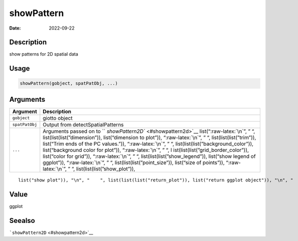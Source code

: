 ===========
showPattern
===========

:Date: 2022-09-22

.. role:: raw-latex(raw)
   :format: latex
..

Description
===========

show patterns for 2D spatial data

Usage
=====

.. code:: r

   showPattern(gobject, spatPatObj, ...)

Arguments
=========

+-------------------------------+--------------------------------------+
| Argument                      | Description                          |
+===============================+======================================+
| ``gobject``                   | giotto object                        |
+-------------------------------+--------------------------------------+
| ``spatPatObj``                | Output from detectSpatialPatterns    |
+-------------------------------+--------------------------------------+
| ``...``                       | Arguments passed on to               |
|                               | ``                                   |
|                               | `showPattern2D`` <#showpattern2d>`__ |
|                               | list(“:raw-latex:`\n`”, ” “,         |
|                               | list(list(list(”dimension”)),        |
|                               | list(“dimension to plot”)),          |
|                               | “:raw-latex:`\n`”, ” “,              |
|                               | list(list(list(”trim”)), list(“Trim  |
|                               | ends of the PC values.”)),           |
|                               | “:raw-latex:`\n`”, ” “,              |
|                               | list(list(list(”background_color”)), |
|                               | list(“background color for plot”)),  |
|                               | “:raw-latex:`\n`”, ” “,              |
|                               | l                                    |
|                               | ist(list(list(”grid_border_color”)), |
|                               | list(“color for grid”)),             |
|                               | “:raw-latex:`\n`”, ” “,              |
|                               | list(list(list(”show_legend”)),      |
|                               | list(“show legend of ggplot”)),      |
|                               | “:raw-latex:`\n`”, ” “,              |
|                               | list(list(list(”point_size”)),       |
|                               | list(“size of points”)),             |
|                               | “:raw-latex:`\n`”, ” “,              |
|                               | list(list(list(”show_plot”)),        |
+-------------------------------+--------------------------------------+

::

   list("show plot")), "\n", "    ", list(list(list("return_plot")), list("return ggplot object")), "\n", "    ", list(list(list("save_plot")), list("directly save the plot [boolean]")), "\n", "    ", list(list(list("save_param")), list("list of saving parameters, see ", list(list("showSaveParameters")))), "\n", "    ", list(list(list("default_save_name")), list("default save name for saving, don't change, change save_name in save_param")), "\n", "  ")

Value
=====

ggplot

Seealso
=======

```showPattern2D`` <#showpattern2d>`__

